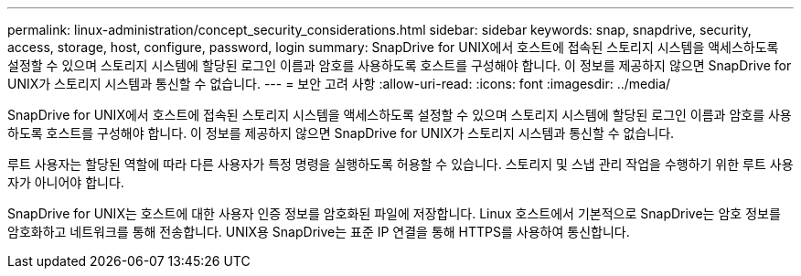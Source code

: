 ---
permalink: linux-administration/concept_security_considerations.html 
sidebar: sidebar 
keywords: snap, snapdrive, security, access, storage, host, configure, password, login 
summary: SnapDrive for UNIX에서 호스트에 접속된 스토리지 시스템을 액세스하도록 설정할 수 있으며 스토리지 시스템에 할당된 로그인 이름과 암호를 사용하도록 호스트를 구성해야 합니다. 이 정보를 제공하지 않으면 SnapDrive for UNIX가 스토리지 시스템과 통신할 수 없습니다. 
---
= 보안 고려 사항
:allow-uri-read: 
:icons: font
:imagesdir: ../media/


[role="lead"]
SnapDrive for UNIX에서 호스트에 접속된 스토리지 시스템을 액세스하도록 설정할 수 있으며 스토리지 시스템에 할당된 로그인 이름과 암호를 사용하도록 호스트를 구성해야 합니다. 이 정보를 제공하지 않으면 SnapDrive for UNIX가 스토리지 시스템과 통신할 수 없습니다.

루트 사용자는 할당된 역할에 따라 다른 사용자가 특정 명령을 실행하도록 허용할 수 있습니다. 스토리지 및 스냅 관리 작업을 수행하기 위한 루트 사용자가 아니어야 합니다.

SnapDrive for UNIX는 호스트에 대한 사용자 인증 정보를 암호화된 파일에 저장합니다. Linux 호스트에서 기본적으로 SnapDrive는 암호 정보를 암호화하고 네트워크를 통해 전송합니다. UNIX용 SnapDrive는 표준 IP 연결을 통해 HTTPS를 사용하여 통신합니다.
